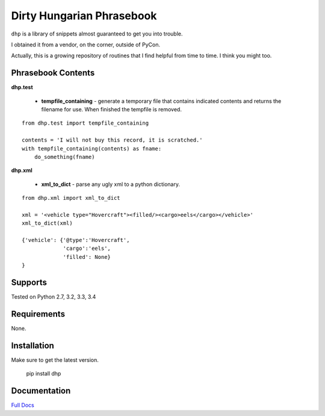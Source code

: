 Dirty Hungarian Phrasebook
==========================
``dhp`` is a library of snippets almost guaranteed to get you into trouble.

I obtained it from a vendor, on the corner, outside of PyCon.

Actually, this is a growing repository of routines that I find helpful from time to time. I think you might too.


Phrasebook Contents
--------------------

**dhp.test**

  * **tempfile_containing** - generate a temporary file that contains indicated contents and returns the filename for use.  When finished the tempfile is removed.

::

    from dhp.test import tempfile_containing

    contents = 'I will not buy this record, it is scratched.'
    with tempfile_containing(contents) as fname:
        do_something(fname)

**dhp.xml**

 * **xml_to_dict** - parse any ugly xml to a python dictionary.

::

    from dhp.xml import xml_to_dict

    xml = '<vehicle type="Hovercraft"><filled/><cargo>eels</cargo></vehicle>'
    xml_to_dict(xml)

    {'vehicle': {'@type':'Hovercraft',
                 'cargo':'eels',
                 'filled': None}
    }


Supports
--------
Tested on Python 2.7, 3.2, 3.3, 3.4

.. image:: https://drone.io/bitbucket.org/dundeemt/dhp/status.png
    :target: https://drone.io/bitbucket.org/dundeemt/dhp/latest
    :alt: Build Status

Requirements
------------
None.

Installation
------------
Make sure to get the latest version.

  pip install dhp

Documentation
--------------
`Full Docs <http://dhp.rtfd.org/>`_
